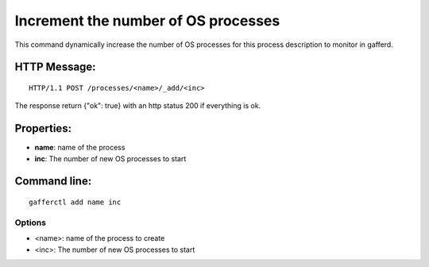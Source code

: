 .. _add:


Increment the number of OS processes
====================================

This command dynamically increase the number of OS processes for
this process description to monitor in gafferd.


HTTP Message:
-------------

::

    HTTP/1.1 POST /processes/<name>/_add/<inc>

The response return {"ok": true} with an http status 200 if
everything is ok.

Properties:
-----------

- **name**: name of the process
- **inc**: The number of new OS processes to start


Command line:
-------------

::

    gafferctl add name inc

Options
+++++++

- <name>: name of the process to create
- <inc>: The number of new OS processes to start
